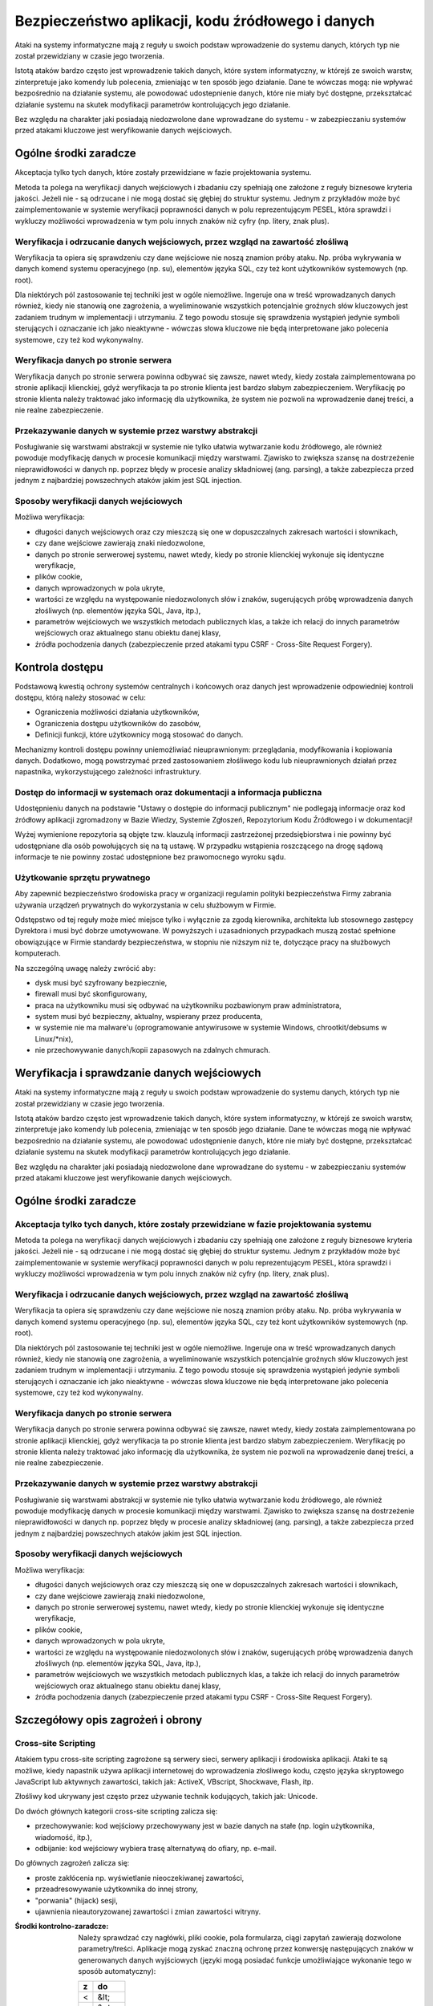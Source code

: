 Bezpieczeństwo aplikacji, kodu źródłowego i danych
==================================================

Ataki na systemy informatyczne mają z reguły u swoich podstaw wprowadzenie do systemu danych, których typ nie został przewidziany w czasie jego tworzenia.

Istotą ataków bardzo często jest wprowadzenie takich danych, które system informatyczny, w którejś ze swoich warstw, zinterpretuje jako komendy lub polecenia, zmieniając w ten sposób jego działanie. Dane te wówczas mogą: nie wpływać bezpośrednio na działanie systemu, ale powodować udostepnienie danych, które nie miały być dostępne, przekształcać działanie systemu na skutek modyfikacji parametrów kontrolujących jego działanie.

Bez względu na charakter jaki posiadają niedozwolone dane wprowadzane do systemu - w zabezpieczaniu systemów przed atakami kluczowe jest weryfikowanie danych wejściowych.

Ogólne środki zaradcze
----------------------
Akceptacja tylko tych danych, które zostały przewidziane w fazie projektowania systemu. 

Metoda ta polega na weryfikacji danych wejściowych i zbadaniu czy spełniają one założone z reguły biznesowe kryteria jakości. Jeżeli nie - są odrzucane i nie mogą dostać się głębiej do struktur systemu. Jednym z przykładów może być zaimplementowanie w systemie weryfikacji poprawności danych w polu reprezentującym PESEL, która sprawdzi i wykluczy możliwości wprowadzenia w tym polu innych znaków niż cyfry (np. litery, znak plus).

Weryfikacja i odrzucanie danych wejściowych, przez wzgląd na zawartość złośliwą
^^^^^^^^^^^^^^^^^^^^^^^^^^^^^^^^^^^^^^^^^^^^^^^^^^^^^^^^^^^^^^^^^^^^^^^^^^^^^^^

Weryfikacja ta opiera się sprawdzeniu czy dane wejściowe nie noszą znamion próby ataku. Np. próba wykrywania w danych komend systemu operacyjnego (np. su), elementów języka SQL, czy też kont użytkowników systemowych (np. root).

Dla niektórych pól zastosowanie tej techniki jest w ogóle niemożliwe. Ingeruje ona w treść wprowadzanych danych również, kiedy nie stanowią one zagrożenia, a wyeliminowanie wszystkich potencjalnie groźnych słów kluczowych jest zadaniem trudnym w implementacji i utrzymaniu. Z tego powodu stosuje się sprawdzenia wystąpień jedynie symboli sterujących i oznaczanie ich jako nieaktywne - wówczas słowa kluczowe nie będą interpretowane jako polecenia systemowe, czy też kod wykonywalny. 

Weryfikacja danych po stronie serwera
^^^^^^^^^^^^^^^^^^^^^^^^^^^^^^^^^^^^^

Weryfikacja danych po stronie serwera powinna odbywać się zawsze, nawet wtedy, kiedy została zaimplementowana po stronie aplikacji klienckiej, gdyż weryfikacja ta po stronie klienta jest bardzo słabym zabezpieczeniem. Weryfikację po stronie klienta należy traktować jako informację dla użytkownika, że system nie pozwoli na wprowadzenie danej treści, a nie realne zabezpieczenie.

Przekazywanie danych w systemie przez warstwy abstrakcji
^^^^^^^^^^^^^^^^^^^^^^^^^^^^^^^^^^^^^^^^^^^^^^^^^^^^^^^^

Posługiwanie się warstwami abstrakcji w systemie nie tylko ułatwia wytwarzanie kodu źródłowego, ale również powoduje modyfikację danych w procesie komunikacji między warstwami. Zjawisko to zwiększa szansę na dostrzeżenie nieprawidłowości w danych np. poprzez błędy w procesie analizy składniowej (ang. parsing), a także zabezpiecza przed jednym z najbardziej powszechnych ataków jakim jest SQL injection.

Sposoby weryfikacji danych wejściowych
^^^^^^^^^^^^^^^^^^^^^^^^^^^^^^^^^^^^^^

Możliwa weryfikacja:

* długości danych wejściowych oraz czy mieszczą się one w dopuszczalnych zakresach wartości i słownikach,
* czy dane wejściowe zawierają znaki niedozwolone,
* danych po stronie serwerowej systemu, nawet wtedy, kiedy po stronie klienckiej wykonuje się identyczne weryfikacje, 
* plików cookie,
* danych wprowadzonych w pola ukryte,
* wartości ze względu na występowanie niedozwolonych słów i znaków, sugerujących próbę wprowadzenia danych złośliwych (np. elementów języka SQL, Java, itp.),
* parametrów wejściowych we wszystkich metodach publicznych klas, a także ich relacji do innych parametrów wejściowych oraz aktualnego stanu obiektu danej klasy,
* źródła pochodzenia danych (zabezpieczenie przed atakami typu CSRF - Cross-Site Request Forgery).

Kontrola dostępu
----------------

Podstawową kwestią ochrony systemów centralnych i końcowych oraz danych jest wprowadzenie odpowiedniej kontroli dostępu, którą należy stosować w celu:

* Ograniczenia możliwości działania użytkowników, 
* Ograniczenia dostępu użytkowników do zasobów, 
* Definicji funkcji, które użytkownicy mogą stosować do danych.

Mechanizmy kontroli dostępu powinny uniemożliwiać nieuprawnionym: przeglądania, modyfikowania i kopiowania danych. Dodatkowo, mogą powstrzymać przed zastosowaniem złośliwego kodu lub nieuprawnionych działań przez napastnika, wykorzystującego zależności infrastruktury. 

Dostęp do informacji w systemach oraz dokumentacji a informacja publiczna
^^^^^^^^^^^^^^^^^^^^^^^^^^^^^^^^^^^^^^^^^^^^^^^^^^^^^^^^^^^^^^^^^^^^^^^^^

Udostępnieniu danych na podstawie "Ustawy o dostępie do informacji publicznym" nie podlegają informacje oraz kod źródłowy aplikacji zgromadzony w Bazie Wiedzy, Systemie Zgłoszeń, Repozytorium Kodu Źródłowego i w dokumentacji!

Wyżej wymienione repozytoria są objęte tzw. klauzulą informacji zastrzeżonej przedsiębiorstwa i nie powinny być udostępniane dla osób powołujących się na tą ustawę. W przypadku wstąpienia roszczącego na drogę sądową informacje te nie powinny zostać udostępnione bez prawomocnego wyroku sądu.

Użytkowanie sprzętu prywatnego
^^^^^^^^^^^^^^^^^^^^^^^^^^^^^^

Aby zapewnić bezpieczeństwo środowiska pracy w organizacji regulamin polityki bezpieczeństwa Firmy zabrania używania urządzeń prywatnych do wykorzystania w celu służbowym w Firmie. 

Odstępstwo od tej reguły może mieć miejsce tylko i wyłącznie za zgodą kierownika, architekta lub stosownego zastępcy Dyrektora i musi być dobrze umotywowane. W powyższych i uzasadnionych przypadkach muszą zostać spełnione obowiązujące w Firmie standardy bezpieczeństwa, w stopniu nie niższym niż te, dotyczące pracy na służbowych komputerach.

Na szczególną uwagę należy zwrócić aby:

* dysk musi być szyfrowany bezpiecznie,
* firewall musi być skonfigurowany,
* praca na użytkowniku musi się odbywać na użytkowniku pozbawionym praw administratora,
* system musi być bezpieczny, aktualny, wspierany przez producenta,
* w systemie nie ma malware'u (oprogramowanie antywirusowe w systemie Windows, chrootkit/debsums w Linux/\*nix),
* nie przechowywanie danych/kopii zapasowych na zdalnych chmurach.

Weryfikacja i sprawdzanie danych wejściowych
--------------------------------------------

Ataki na systemy informatyczne mają z reguły u swoich podstaw wprowadzenie do systemu danych, których typ nie został przewidziany w czasie jego tworzenia.

Istotą ataków bardzo często jest wprowadzenie takich danych, które system informatyczny, w którejś ze swoich warstw, zinterpretuje jako komendy lub polecenia, zmieniając w ten sposób jego działanie. Dane te wówczas mogą nie wpływać bezpośrednio na działanie systemu, ale powodować udostępnienie danych, które nie miały być dostępne, przekształcać działanie systemu na skutek modyfikacji parametrów kontrolujących jego działanie.

Bez względu na charakter jaki posiadają niedozwolone dane wprowadzane do systemu - w zabezpieczaniu systemów przed atakami kluczowe jest weryfikowanie danych wejściowych.

Ogólne środki zaradcze
----------------------

Akceptacja tylko tych danych, które zostały przewidziane w fazie projektowania systemu
^^^^^^^^^^^^^^^^^^^^^^^^^^^^^^^^^^^^^^^^^^^^^^^^^^^^^^^^^^^^^^^^^^^^^^^^^^^^^^^^^^^^^^

Metoda ta polega na weryfikacji danych wejściowych i zbadaniu czy spełniają one założone z reguły biznesowe kryteria jakości. Jeżeli nie - są odrzucane i nie mogą dostać się głębiej do struktur systemu. Jednym z przykładów może być zaimplementowanie w systemie weryfikacji poprawności danych w polu reprezentującym PESEL, która sprawdzi i wykluczy możliwości wprowadzenia w tym polu innych znaków niż cyfry (np. litery, znak plus).

Weryfikacja i odrzucanie danych wejściowych, przez wzgląd na zawartość złośliwą
^^^^^^^^^^^^^^^^^^^^^^^^^^^^^^^^^^^^^^^^^^^^^^^^^^^^^^^^^^^^^^^^^^^^^^^^^^^^^^^

Weryfikacja ta opiera się sprawdzeniu czy dane wejściowe nie noszą znamion próby ataku. Np. próba wykrywania w danych komend systemu operacyjnego (np. su), elementów języka SQL, czy też kont użytkowników systemowych (np. root).

Dla niektórych pól zastosowanie tej techniki jest w ogóle niemożliwe. Ingeruje ona w treść wprowadzanych danych również, kiedy nie stanowią one zagrożenia, a wyeliminowanie wszystkich potencjalnie groźnych słów kluczowych jest zadaniem trudnym w implementacji i utrzymaniu. Z tego powodu stosuje się sprawdzenia wystąpień jedynie symboli sterujących i oznaczanie ich jako nieaktywne - wówczas słowa kluczowe nie będą interpretowane jako polecenia systemowe, czy też kod wykonywalny. 

Weryfikacja danych po stronie serwera
^^^^^^^^^^^^^^^^^^^^^^^^^^^^^^^^^^^^^

Weryfikacja danych po stronie serwera powinna odbywać się zawsze, nawet wtedy, kiedy została zaimplementowana po stronie aplikacji klienckiej, gdyż weryfikacja ta po stronie klienta jest bardzo słabym zabezpieczeniem. Weryfikację po stronie klienta należy traktować jako informację dla użytkownika, że system nie pozwoli na wprowadzenie danej treści, a nie realne zabezpieczenie.

Przekazywanie danych w systemie przez warstwy abstrakcji
^^^^^^^^^^^^^^^^^^^^^^^^^^^^^^^^^^^^^^^^^^^^^^^^^^^^^^^^

Posługiwanie się warstwami abstrakcji w systemie nie tylko ułatwia wytwarzanie kodu źródłowego, ale również powoduje modyfikację danych w procesie komunikacji między warstwami. Zjawisko to zwiększa szansę na dostrzeżenie nieprawidłowości w danych np. poprzez błędy w procesie analizy składniowej (ang. parsing), a także zabezpiecza przed jednym z najbardziej powszechnych ataków jakim jest SQL injection.

Sposoby weryfikacji danych wejściowych
^^^^^^^^^^^^^^^^^^^^^^^^^^^^^^^^^^^^^^

Możliwa weryfikacja:

* długości danych wejściowych oraz czy mieszczą się one w dopuszczalnych zakresach wartości i słownikach,
* czy dane wejściowe zawierają znaki niedozwolone,
* danych po stronie serwerowej systemu, nawet wtedy, kiedy po stronie klienckiej wykonuje się identyczne weryfikacje, 
* plików cookie,
* danych wprowadzonych w pola ukryte,
* wartości ze względu na występowanie niedozwolonych słów i znaków, sugerujących próbę wprowadzenia danych złośliwych (np. elementów języka SQL, Java, itp.),
* parametrów wejściowych we wszystkich metodach publicznych klas, a także ich relacji do innych parametrów wejściowych oraz aktualnego stanu obiektu danej klasy,
* źródła pochodzenia danych (zabezpieczenie przed atakami typu CSRF - Cross-Site Request Forgery).

Szczegółowy opis zagrożeń i obrony
----------------------------------

Cross-site Scripting
^^^^^^^^^^^^^^^^^^^^

Atakiem typu cross-site scripting zagrożone są serwery sieci, serwery aplikacji i środowiska aplikacji. Ataki te są możliwe, kiedy napastnik używa aplikacji internetowej do wprowadzenia złośliwego kodu, często języka skryptowego JavaScript lub aktywnych zawartości, takich jak: ActiveX, VBscript, Shockwave, Flash, itp. 

Złośliwy kod ukrywany jest często przez używanie technik kodujących, takich jak: Unicode.

Do dwóch głównych kategorii cross-site scripting zalicza się:

* przechowywanie: kod wejściowy przechowywany jest w bazie danych na stałe (np. login użytkownika, wiadomość, itp.),
* odbijanie: kod wejściowy wybiera trasę alternatywą do ofiary, np. e-mail.

Do głównych zagrożeń zalicza się:

* proste zakłócenia np. wyświetlanie nieoczekiwanej zawartości,
* przeadresowywanie użytkownika do innej strony, 
* "porwania" (hijack) sesji,
* ujawnienia nieautoryzowanej zawartości i zmian zawartości witryny.

:Środki kontrolno-zaradcze:

    Należy sprawdzać czy nagłówki, pliki cookie, pola formularza, ciągi zapytań zawierają dozwolone parametry/treści.
    Aplikacje mogą zyskać znaczną ochronę przez konwersję następujących znaków w generowanych danych wyjściowych (języki mogą posiadać funkcje umożliwiające wykonanie tego w sposób automatyczny):

    == =====
    z  do
    == =====
    <  &lt;
    >  &gt;
    (  &#40;
    )  &#41;
    #  &#35;
    &  &#38;
    == =====

SQL Injection
^^^^^^^^^^^^^

Napastnicy mogą bezpośrednio przesyłać zapytania lub polecenia do silnika bazy danych, kiedy dane wejściowe użytkownika nie są rygorystycznie sprawdzane.

Niedostatecznie zweryfikowane parametry mogą zawierać polecenie SQL, które w momencie skierowania do aplikacji zostaną umieszczone w  dynamicznym zapytaniu bazy danych, wykonywanym zgodnie z uprawnieniami konta aplikacji. Poziom zagrożenia wzrasta wraz z poziomem uprzywilejowania konta.

Skutkami mogą być:

* narażenie prywatności danych klienta,
* dostęp do osobistych danych klienta (dane finansowe, medyczne, itp.),
* nieuprawniona zmiana hasła administratora albo innych haseł klienta,
* nieautoryzowana zmiana danych i oddziaływanie na integralność bazy danych,
* utrata podstawowych tabel.

:Środki kontrolno zaradcze:

    * Należy sprawdzać czy dane wejściowe są akceptowalne; jeśli nie - odrzucać je.
    * Nigdy nie należy nadawać uprawnień administratora bazy danych użytkownikom aplikacyjnym. Aplikacja sieciowa powinna funkcjonować z minimalnymi przywilejami wymaganymi do wykonywania jej funkcji.
    * Należy sprawdzać poprawność kodów wyjściowych i zwrotnych, aby zapewnić oczekiwane przetwarzanie.
    * Należy weryfikować uprawnienia użytkownika do wykonywania zapytań na wybranych tabelach.
    * Należy konwertować dane wejściowe do systemu do bezpiecznej postaci.

Wprowadzanie poleceń systemowych
^^^^^^^^^^^^^^^^^^^^^^^^^^^^^^^^

Większość języków programowania zapewnia używanie poleceń systemowych i wiele aplikacji korzysta z tej funkcjonalności. Interfejsy systemowe w języku programowania i skryptowania przekazują polecenia wejścia do podległego systemu operacyjnego. Z kolei OS przetwarza dane wejściowe i zwraca wyniki do aplikacji (lub pliku bądź innego uchwytu systemowego) w formie binarnej lub tekstowej.

Zależnie od języka programowania lub skryptu i systemu operacyjnego, możliwa jest:

* wykonanie dowolnego polecenia przez system,
* zmiana parametrów przekazanych do komend systemu,
* wywołania dodatkowych poleceń w ramach poprawnie wykonywanych poleceń.

:Środki kontrolno-zaradcze:

    * Należy sprawdzać czy dane wejściowe są akceptowalne; jeśli nie - odrzucać je.
    * Nigdy nie należy pozwalać serwerowi sieci pracować jako ADMINISTRATOR  lub ROOT.
    * Aplikacja sieci powinna funkcjonować z minimalnymi uprawnieniami wymaganymi do wykonywania jej funkcji.
    * Jeżeli polecenia OS muszą zostać użyte, wszystkie parametry wprowadzane do nich powinny być bardzo dokładnie sprawdzone. Dane wprowadzane przez użytkownika nie mogą być przekazywane wprost do polecenia systemowego bez analizy składniowej.
    * Należy zaimplementować odpowiednie mechanizmy obsługi ewentualnych błędów, upływu przewidzianego czasu lub blokad podczas prośby.
    * Należy sprawdzać poprawność kodów wyjściowych i zwrotnych, aby zapewnić właściwe przetwarzanie.
    * Należy ograniczyć dostęp do programów wykonujących polecenia systemowe, np. cmd.exe.


Obchodzenie ścieżek
^^^^^^^^^^^^^^^^^^^

System plików serwera sieciowego może być użytkowany do czasowego lub trwałego zbierania informacji.

Jeżeli aplikacje i serwery sieciowe nie sprawdzają albo nie obsługują prawidłowo meta-znaków do opisu ścieżek (np. '../'), aplikacja może być narażona na atak obejścia ścieżki. Napastnik może stworzyć żądanie podania danych z fizycznej lokalizacji pliku, takie jak /etc/passwd (nazywane też groźbą ujawnienia pliku). Ataki takie są często wykonywane w połączeniu z wykonywaniem poleceń systemowych i SQL Injection.

:Środki kontrolno-zaradcze:

    * Należy wykorzystywać funkcje normalizacji ścieżki zawartej w języku programowania.
    * Należy usuwać niebezpieczne elementy ścieżek, takie jak '../' oraz ich warianty Unicode z danych wejściowych systemu. 
    * Należy używać bezwzględnych ścieżek, wykorzystując zmienne środowiskowe lub konfigurację do określenia lokalizacji plików i katalogów.
    * Należy sprawdzać czy dane wejściowe są akceptowalne; jeśli nie - odrzucać je.

Meta-znaki
----------

Znaki niedrukowalne i drukowalne, oddziałujące na zachowanie poleceń: systemu operacyjnego, języka programowania, procedur programu i pytań baz danych, są zwykle wprowadzane do parametrów kodowanych przez URL w ciągach zapytań.

Przykłady meta-znaków
^^^^^^^^^^^^^^^^^^^^^

==== ===========================================================================================
Znak Znaczenie
==== ===========================================================================================
 ;   Dla dodatkowego wykonywania poleceń
 |   Dla przekierowań strumienia wynikowego z programu do innych poleceń
 !   Dla ponownego wykonywania poprzednio używanych poleceń
 &   Dla dodatkowego wykonywania poleceń
x20  Spacje dla fałszowania URL i innych nazw
x00  Puste bajty dla odcinania ciągów znaków i nazw pliku
x04  EOF dla fałszowania zakończeń pliku
x0a  Nowe linie dla dodatkowego wykonania poleceń,
x0d  Nowe linie dla dodatkowego wykonania poleceń,
x1b  Klawisz Escape - zależny od OS
x08  Klawisz Backspace - zależny od OS (usuwanie plików logujących, zmienianie zawartości pliku)
x7f  Klawisz Delete - zależny od OS
 ~   Tylda - zależna od OS (automatyczne rozszerzenia nazw)
==== ===========================================================================================

:Środki kontrolno-zaradcze:

    * Wszędzie, gdzie to możliwe należy usuwać meta-znaki z danych wejściowych.
    * Należy sprawdzać czy dane wejściowe posiadają oczekiwany typ danych.
    * Analiza składniowa parametrów URL oraz danych formularzy w celu zablokowania, substytucji przez bezpieczne encje lub wyłączenia (ang. escape) takich znaków.

Bajty zerowe
^^^^^^^^^^^^

Wiele aplikacji programowych dla dalszego postępowania i funkcjonowania, często przekazuje dane bezpośrednio do niższego poziomu funkcji C.

Jeżeli ciąg "XXX\0YYY" zostanie poprawnie przyjęty przez aplikację, zostanie skrócony do postaci "XXX". Dzieje się tak dlatego, że zerowe bajty (\0) są interpretowane jako zakończenie ciągu.

Aplikacje, które nie sprawdzają adekwatnie danych wejściowych mogą zostać oszukane poprzez wprowadzenie bajtów zerowych w "kluczowych" parametrach. Jest to zwykle wykonywane przez kodowanie URL bajtów zerowych (%00). W wyjątkowych sytuacjach możliwe jest użycie znaków Unicode.

Skutkami ataku mogą być:

    * Udostępnienie ścieżki fizycznej, plików oraz informacji operacyjnych systemu
    * Obcięcie ścieżki
    * Wykonanie poleceń OS
    * Wydanie polecenia parametrom
    * Ominięcie kontroli podczas szukania podciągów w parametrach
    * Odcięcie ciągów przekazanych do zapytań SQL 

:Środki kontrolno-zaradcze:

    * Przed czynnościami aplikacyjnymi należy sprawdzić wszystkie dane wejściowe i zapewnić poprawną interpretację danych.

Przepełnione bufory
^^^^^^^^^^^^^^^^^^^

Zjawisko to wiąże się z przekazaniem dużej ilości danych, przekraczających ilość oczekiwaną przez aplikację dla danego wejścia lub parametrów ciągu zapytań. Jedynym ze skutków przepełnienia bufora może być nieoczekiwane zachowanie aplikacji, która pozwoli napastnikowi wykonywać polecenia w jej kontekście. Ryzyko jest większe wtedy, kiedy aplikacja działa na poziomie systemu lub konta administratora systemu operacyjnego.

:Środki kontrolno-zaradcze:

    * Należy sprawdzać ciągi danych wejściowych oraz odrzucać żądania wykraczające poza rozmiar wcześniej zdefiniowanego ciągu,
    * Należy sprawdzać ciągi zapytań URL, zawartość oraz nagłówki i odrzucać jakiekolwiek żądania wykraczające poza ustalone wcześniej rozmiary zbioru,
    * Uruchamiać aplikacje w kontekście konta o ograniczonych uprawnieniach, jeśli to możliwe.

Normalizacja
------------

Normalizacja (ang. normalization lub canonicalization, c14n - dotyczące normalizacji do postaci kanonicznej) jest to proces konwersji na prostszą formę. Aplikacje sieciowe muszą obsługiwać normalizacje różnych danych wejściowych oraz wyjściowych, od kodowania URL do tłumaczenia adresu IP. 

Unicode
^^^^^^^
Kodowanie Unicode jest sposobem przechowywania znaków z wieloma bajtami. Jeżeli dane wejściowe są dopuszczone, Unicode może zostać wykorzystany w celu ukrycia złośliwego kodu. Wiele sposobów kodowania tekstu wskazuje RFC2279.

:Środki kontrolno-zaradcze:

    * Należy wybierać odpowiednią formę normalizacji i upewniać się czy wszystkie wprowadzane dane użytkownika są ustandaryzowane do tej formy, zanim jakakolwiek zatwierdzona decyzja zostanie wykonana.
    * Kontrola bezpieczeństwa powinna być przeprowadzona po zakończeniu procesu kodowania.

Kodowanie URL
^^^^^^^^^^^^^

Tradycyjne aplikacje sieciowe przenoszą dane pomiędzy serwerem a klientem używającym protokołów HTTP lub HTTPS. Do głównych metod odbioru zalicza się:

====== ============================================
Metoda Opis
====== ============================================
GET    kiedy dane są przekazywane w URL
POST   kiedy dane są przekazywane w nagłówkach HTTP
====== ============================================

Jeżeli dane zawarte są w URL, konieczne jest kodowanie zachowujące odpowiednią składnię URL. RFC1738 definiuje URL a RFC2396 definiuje URI. Obydwa ograniczają dozwolone znaki w URL lub URI do podzbiorów zbiorów znaków US-ASCII. RFC1738 oznacza:

* Tylko alfanumeryczne, specjalne znaki "$-_.+!*’()," oraz znaki zastrzeżone używane do zastrzeżonych celów mogą zostać użyte jako niekodowane w obrębie URL.

Jednakże dane używane przez aplikacje sieciowe nie są ograniczane w ten sposób. Wcześniejsza wersja HTML pozwalała na pełen zakres zbioru znaków ISO-8859-1 (ISO Latin-1). Specyfikacja HTML 4.0 została rozszerzona, aby zezwolić na dowolne znaki w zbiorze Unicode.

Dla kodowania znaku w URL, 8-bitowy kod szesnastkowy poprzedzany jest prefixem %. Do przykładów zalicza się: zbiór znaków US-ASCII, który reprezentuje spację z dziesiętnym kodem 32 (20 w kodzie szesnastkowym). Korzystający z aplikacji sieciowych mają zatem możliwość widzieć spacje, które zostały zamienione na następujący ciąg znaków "%20" w URL.

Choć niektóre znaki nie potrzebują kodowania URL, kod 8 bitowy może być zakodowany.

W związku z tym, że kodowanie URL zezwala w rzeczywistości na przekazywanie dowolnych danych serwerowi, koniczne okazuje się podjęcie stosownych środków ostrożności przez aplikacje sieciowe. Brak ich może spowodować stan, w którym aplikacja będzie podatna na złośliwe działania.

:Środki kontrolno-zaradcze:

    * Nie należy używać metody GET do zatwierdzania zmiany w formularzu; aby uniknąć dodawania danych do URL używaj HTTP POST.
    * Jeśli URL ma być użyty do przekazywania danych do serwera sieci, należy ograniczyć rodzaje przekazywanych danych i nie zezwalać na dane tekstowe. Należy stosować zasady sprawdzenia w celu wyczyszczenia danych i zapewnienia ich poprawnego typu i rozmiaru.
    * Nie należy opierać się na sprawdzeniu po stronie klienta.
    * Dane wrażliwe, związane z bezpieczeństwem, lub obszerne objętościowo należy wysyłać wyłącznie za pomocą metody POST, ze względu na przechowywanie URL w logach dostępowych serwera. 

Manipulacja parametrami
-----------------------

Napastnik może przeprowadzić atak na niewystarczająco zabezpieczone aplikacje, modyfikując dane zawarte w plikach cookie, nagłówkach HTTP lub URL w sposób niezgodny z zamierzeniami twórców aplikacji. Jeżeli aplikacja pozwoli na przyjęcie tak zmodyfikowanych danych (np. tokenu sesji), może dojść do przełamania zabezpieczeń.

Nie można zatem przyjąć, że dane przesłane do przeglądarki pozostaną niezmienione, chyba, że są kryptograficznie chronione na poziomie aplikacji. SSL nie chroni przed tego typu atakami, ponieważ dane są zmienione po stronie klienta, przed ich wysłaniem do serwera. 

Manipulacja plikami cookie
^^^^^^^^^^^^^^^^^^^^^^^^^^

Każda forma plików cookie przed odesłaniem ich do serwera może zostać zmanipulowana. Rozmiar manipulacji zależy od celów, do których zostały one użyte. Wiele plików cookie jest kodowanych jako Base64, co nie zapewnia kryptograficznej ochrony.

:Środki kontrolno-zaradcze:

    * Nie należy ufać danym wejściowym użytkownika dla wartości, które są już znane.
    * Należy używać jednego tokenu dla zidentyfikowania zbioru danych charakterystycznych dla danej sesji użytkownika zmagazynowanych w pamięci po stronie serwera.

Manipulacja polami formularza
^^^^^^^^^^^^^^^^^^^^^^^^^^^^^

Wybrane lub wprowadzone informacje są zwykle magazynowane jako wartości pola formularza i wysyłane do aplikacji przez polecenia HTTP (GET lub POST). HTML również może przechowywać wartości pola jako ukryte, które nie są wyświetlane na ekranie przez przeglądarkę, ale są gromadzone i przedstawione jako parametry podczas przesyłania formularzy.

Niezależnie od typu pola formularza (pole rozwijane, zaznaczenie lub bloki tekstowe), wszystkie mogą być zmodyfikowane przez użytkownika. W większości przypadków jest to możliwe przez edycję źródła strony.

Do przykładów manipulacji polem formularza od strony klienta zalicza się m.in.:

Zwiększenie przywilejów: zmiana wartości z 0 na 1 po to, aby móc przejść na tryb debugowania, co może powodować uruchomienie dodatkowych funkcji aplikacji, ujawnić hasła systemu i bazy danych, układu logicznego aplikacji, itp.

Kod początkowy:

    <input name="debug" type="hidden" value="0">

Kod zmieniony:

    <input name="debug" type="hidden" value="1">

Przepełnienie bufora: napastnik usuwa maksymalną długość wprowadzanych danych, aby usunąć po stronie klienta limit 10 znaków w polu ID użytkownika i próbować zastosować przeładowanie bufora.

Kod początkowy:

    <input name="userid" type="hidden" maxlength="10">
 
Kod zmieniony:

    <input name="userid" type="hidden">

Zwiększenie przywilejów: zmiana wartości ‘n’ na ‘y’ powodująca, stan, w którym aplikacja zwiększa przywileje dostępu do poziomu administratora.

Kod początkowy:

    <input name="adminaccess" type="hidden" value="n">
 
Kod zmieniony:

    <input name="adminaccess" type="hidden" value="y">

:Środki kontrolno-zaradcze:

    * Zawsze należy sprawdzać dane wejściowe po stronie serwera. Nie należy polegać na sprawdzeniu ze strony klienta.
    * Należy unikać pól ukrytych, używać pojedynczych tokenów sesji do wskazywania danych zmagazynowanych w cache po stronie serwera. Jeśli aplikacja wymaga sprawdzenia cech użytkownika, weryfikuje sesję plików cookie z tabelą sesji oraz wskazuje dane użytkownika w cache / bazie danych.
    * Jeżeli nie ma możliwości wprowadzenia powyższych rozwiązań i konieczne jest użycie pól ukrytych, należy połączyć pary nazw i wartości w pojedynczy ciąg i dopisać tajny klucz (który nigdy nie pojawi się w danym formularzu) na końcu ciągu. Ciągiem nazywa się wychodzącą treść formularza. Jest dla niej generowany MD5, SHA lub podobny jednostronny hash nazywany "outgoing form digest" dodawany do formularza jako dodatkowe ukryte pole.
    * Kiedy formularz zostaje odebrany przez serwer, pary nazw i wartości są ponownie łączone z tajnym kluczem tworząc przychodzącą treść formularza. Form digest przychodzącej treści formularza jest generowany i porównywany z zawartym w treści formularza. Jeżeli sumy kontrolne nie są identyczne, oznacza to, że ukryte pole zostało zmienione. Technika ta może być też stosowana w przypadku URL w celu uniemożliwienia manipulacji parametrami.

Manipulacja nagłówkiem http
^^^^^^^^^^^^^^^^^^^^^^^^^^^

Nagłówki HTTP wykorzystywane są do przekazywania danych z sieci klienta do serwera dla żądań HTTP i odwrotnie dla odpowiedzi HTTP. 

Istnieje możliwość wprowadzenia kontroli nadchodzących nagłówków, ale w takich przypadkach należy pamiętać, że jeśli pochodzą one od klienta mogą być zmienione przez napastnika.

Jako przykład można zastosować nagłówek referencyjny, który zwykle zawiera URL strony, z której pochodzi żądanie. Istnieje możliwość sprawdzenia takiego nagłówka w celu weryfikacji, czy żądanie pochodzi z wiarygodnego URL (np. własnego), tak, aby przeszkodzić napastnikom zapisanie stron sieci, zmodyfikowanie formularzy i przesłanie ich z innego komputera.

Nie jest to jednak bezpieczny mechanizm, gdyż napastnik może zmodyfikować nagłówek referencyjny HTTP tak, aby wyglądał na pochodzący z wiarygodnej strony. 

:Środki kontrolno-zaradcze:

    * Nie należy polegać na nagłówkach bez dodatkowych mechanizmów ochronnych.

Manipulacje w URL
^^^^^^^^^^^^^^^^^

Formularze HTML mogą przedkładać swoje wyniki z zastosowaniem albo HTTP POST albo HTTP GET. W przypadku stosowania metody HTTP GET, wszystkie nazwy elementów i wartości formularza pojawiają się w ciągu zapytań URL, co daje szanse napastnikowi na łatwą manipulację wartościami lub próbę przekazania nieoczekiwanych danych.

:Środki kontrolno-zaradcze:

    * Należy unikać używania parametrów w ciągu zapytań.
    * Jeżeli parametry muszą być przedłożone do serwera, należy upewnić się czy towarzyszą im ważne tokeny sesji.
    * Jeżeli parametru nie można usunąć z ciągu zapytań, należy go chronić kryptograficznie z zastosowaniem silnych algorytmów kryptograficznych.

Jest to możliwe za pomocą następujących metod:

    * utajnianie całego ciągu zapytań,
    * dodanie dodatkowego parametru w ciągu pytań, będącego sumą SHA-1. Nie zapobiega to przeglądaniu ciągu przez użytkownika, ale jeżeli aplikacja sprawdzi zwrócony hash i nie spełni żądań, w których hash nie pasuje, uniemożliwi ich zmianę i przedłożenie, odrzucając dane wprowadzone przez użytkownika.

Ujawnianie informacji i prywatność użytkownika
----------------------------------------------

Napastnicy używają szeregu metod, aby uzyskać informacje, które mogłyby stanowić podstawę do przeprowadzenia ataku na witryny lub infrastruktury wspomagające. 

Komendy po stronie klienta
^^^^^^^^^^^^^^^^^^^^^^^^^^

Dodawanie i utrzymywanie komentarzy w kodzie źródłowym było standardową praktyką, usprawniającą późniejszy serwis. Praktyka ta ma zastosowanie do stron HTML, co w zależności od charakteru komentarzy może powodować ujawnianie wrażliwych informacji o strukturze witryny, jej podległej infrastrukturze albo członkach personelu. Komentarze często pozostawiane na stronach HTML zawierają nazwy serwera, błędy, struktury katalogów, adresy IP, zdebugowane informacje, nazwiska programistów, numery telefonów czy adresy emailowe.

:Środki kontrolno-zaradcze:

    * Należy usuwać komentarze z kodu zanim zostaną przeniesione do usług produkcyjnych (oprócz dotyczących praw autorskich, licencji czy własności intelektualnej!).
    * Należy upewniać się czy w procedurach zapewnienia jakości istnieje możliwość usunięcia wszystkich komentarzy przed przeniesieniem do produkcji.

Komendy debugowania
^^^^^^^^^^^^^^^^^^^

Często umieszcza się włączniki debugowania w HTML, aby umożliwić ich włączanie na dodatkowych poziomach logowania lub zgłaszania. Umieszczanie tego kodu (i logiki od strony serwera w celu interpretacji) w usługach produkcyjnych powoduje poważne zagrożenie, które zapewnia napastnikowi zwiększone przywileje dotyczące usług i podległej infrastruktury.

:Środki kontrolno-zaradcze:

    * Należy usunąć wszelkie mechanizmy debugowania przed przeniesieniem aplikacji poza środowisko deweloperskie.
    * Przed przeniesieniem do produkcji należy wykonać test tak, aby zapewnić usunięcie układu debugowania po stronie serwera.

Kody błędów
^^^^^^^^^^^

Niewłaściwa obsługa błędnego kodu umożliwia napastnikowi uzyskanie informacji niezbędnych do podjęcia ataku na aplikację sieci lub infrastrukturę wspomagającą. Mogą one zawierać:

    * przepływ aplikacji,
    * dodatkową informację serwera sieciowego,
    * typ i wersję bazy danych, 
    * typ i wersję systemu operacyjnego,
    * typ i wersję skryptu / języka programowania, 
    * fizyczne ścieżki,
    * pliki otwarte do odczytu i do zapisu,
    * nazwy, wartości, typy i cele zmiennych, 
    * segmenty kodu źródłowego skryptu i zapytań SQL,
    * struktury baz danych i tabeli.

:Środki kontrolno-zaradcze:

    * Należy unikać raportowania użytkownikowi komunikatów o błędach w systemach produkcji. Jeżeli są one jednak nieuniknione, muszą być odpowiednio zakodowane i nie mogą ujawniać informacji napastnikowi. 
    * W celu wychwytywania błędów dla wewnętrznej obsługi należy zapewnić właściwą rejestrację i logowanie.

Wyliczenie pliku / aplikacji
^^^^^^^^^^^^^^^^^^^^^^^^^^^^

Jest to powszechna technika stosowana do identyfikacji aplikacji  i plików, które mogą być podatne na wykorzystanie lub mogą stanowić podstawę ataku. Napastnicy poszukują: 

* plików lub aplikacji wrażliwych,
* plików lub aplikacji ukrytych lub bez odnośników 
* kopii lub plików czasowych.

:Środki kontrolno-zaradcze:

    * Należy usuwać wszystkie pliki testowe z serwera sieci.
    * Należy usuwać niechciane lub nieużywane pliki z serwerów.
    * Należy wyszukiwać i usuwać kopie zapasowe i pliki tymczasowe. 
    * Należy blokować dostęp z zewnątrz do plików, które powinny pozostać na serwerze, ale użytkownik nie powinien mieć do nich dostępu.

Cache przeglądarki
^^^^^^^^^^^^^^^^^^

Informacje wrażliwe często przechowywane są w pamięci cache przeglądarki i dostępne dla każdej osoby mającej dostęp do dysku twardego urządzenia (np. w komputerach biurowych, kawiarenkach internetowych czy w bibliotekach).

:Środki kontrolno-zaradcze:

    * Aplikacje muszą przekazywać informacje wrażliwe wyłącznie zamierzonemu odbiorcy, tylko w przypadku kiedy jest to absolutnie konieczne.
    * Jeśli to możliwe należy wcześniej wygaszać strony, które mogą zawierać wrażliwy materiał.
    * Komenda "Pragma No-cache" na wszystkich stronach mogących zawierać materiał wrażliwy, informuje przeglądarki, że nie powinny przechowywać kopii stron.

Historia przeglądarki
^^^^^^^^^^^^^^^^^^^^^

Przeglądarki często zachowują historię ostatnio odwiedzonych witryn, które są podpowiadane, kiedy użytkownik zaczyna wprowadzać podobne URL. Adresy URL mogą często zawierać parametry, wykorzystane później do ujawnienia informacji, wystarczających do rozpoczęcia ataku.

:Środki kontrolno-zaradcze:

    * Dane formularzy powinny być przekazywane z użyciem HTTP POST, ponieważ nie zostają dodane do URL. Nigdy z użyciem HTTP GET.

Autouzupełnianie
^^^^^^^^^^^^^^^^

Przeglądarki internetowe obsługują funkcję Autouzupełniania. Dzięki niej dane wejściowe użytkowników mogą być zachowane dla przyszłego użycia i prezentowane użytkownikowi komputera po kliknięciu na pole formularza sieciowego z tą samą nazwą. 

Jeżeli funkcja ta jest uruchomiona na komputerach wspólnych (w bibliotekach, biurach, kawiarenkach internetowych), informacja wprowadzana przez klientów do pól wejściowych (mogąca też zawierać dane osobowe czy finansowe), może być widzialna dla innych użytkowników korzystających z komputera. 

:Środki kontrolno-zaradcze:

    * Należy ostrzegać klientów o istnieniu funkcji i zalecać jej wyłączenie w przypadku korzystania z urządzeń wspólnych.
    * Należy informować klientów, że funkcja zostaje włączona na wspólnie użytkowanych urządzeniach na ich własne ryzyko. 
    * Należy wyłączać funkcję w polach hasła/PIN.
    * Należy wyłączać funkcję w polach kart i danych kont bankowych.
    * Istnieje również możliwość całkowitego wyłączenia funkcji.
    * Przechowywanie hasła i hasła zakodowane sprzętowo
    * Poważne zagrożenie bezpieczeństwa powodować może włamanie do bazy danych, która przechowuje hasła. 

:Środki kontrolno-zaradcze:

    * Należy unikać przechowywania haseł, kodów PIN , itp. w postaci czystego tekstu, natomiast przechowywać hash hasła z użyciem jednostronnych algorytmów szyfrujących z użyciem pseudolosowej soli.
    * Aby uniemożliwić przeglądarkom zapisywanie haseł, kodów PIN itp należy stosować formularze uwierzytelnienia (GAS)
    * Jeżeli hasła bądź PINy muszą być przechowywane, w postaci umożliwiającej odtworzenie, należy zapewnić ich szyfrowanie przy użyciu silnych algorytmów szyfrujących, oraz zagwarantować bezpieczeństwo klucza szyfrującego.
    * Edukacja użytkownika
    * Nie każdy użytkownik komputera i Internetu jest ekspertem od bezpieczeństwa komputerów, w związku z tym wielu z nich nie rozumie, dlaczego bezpieczeństwo jest tak istotne.

:Środki kontrolno-zaradcze:

    * Należy udzielać przemyślanych porad zatwierdzonych przez wydzielone komórki firmy oraz wykorzystywać aktualne informacje dostępne na stronach internetowych firmy.

Ukryte pola
^^^^^^^^^^^

Ukryte pola mogą być przydatne, jednak mogą też stanowić znaczące ryzyko dla aplikacji, jeżeli zostaną niewłaściwie wykorzystane do przechowywania wrażliwych informacji. Mogą być łatwo przejrzane, zmodyfikowane i odesłane przez napastnika.

:Środki kontrolno-zaradcze:

    * Wartości, które mogą zostać użyte przez napastnika do uzyskania nieoczekiwanej odpowiedzi (względnie do otrzymania danych innej osoby albo wygenerowania warunku błędu mogącego stanowić podstawę do ataku) powinny być zawsze kodowane albo haszowane. 
    * Należy unikać przechowywania identyfikatorów sesji w tych polach.
    * Nigdy nie należy przechowywać haseł ani PINów w ukrytych polach.
    * Wszelkie dane osobowe (zdefiniowane w ustawie o ochronie danych osobowych) i informacje finansowe powinny być kodowane i przesyłane w szyfrowanej sesji SSL.
    * Pola te powinny być zawsze rygorystycznie sprawdzane, po stronie serwera.
    * Nigdy nie należy używać ukrytych pól do komend kontrolnych serwera sieci.

Historia konta
^^^^^^^^^^^^^^

Użytkownicy aplikacji nie mogą sprawdzać, czy nieupoważnione osoby uzyskały dostęp do ich konta lub czy posługiwały się nim w sposób niewłaściwy. 

:Środki kontrolno-zaradcze:

    * Należy stosować wyświetlanie czasu ostatniego logowania, daty i adresu IP źródła po prawidłowym uwierzytelnieniu.
    * Należy stworzyć szczegółową sekcję historii konta dla uwierzytelnionych użytkowników, obejmującą:
    * odnotowany czas i datę, 
    * modyfikacje konta np. zmiana hasła,
    * transakcje finansowe, itp.

Zgłaszanie incydentu
^^^^^^^^^^^^^^^^^^^^

W przypadku pojawienia się podejrzanych zmian na koncie lub stronie użytkownika, musi on wiedzieć w jaki sposób zgłosić incydent firmie. Brak przejrzystej i prostej instrukcji niesie ryzyko nie zgłoszenia problemów.

:Środki kontrolno-zaradcze:

    * Dostawcy powinni zachęcać użytkowników do zgłaszania incydentów oraz informować o sposobach kontaktu.
    * Incydent powinien zostać zgłoszony do przełożonego liniowego, a ten powinien zgłosić go zgodnie ze ścieżką formalną do kierownika projektu lub/i stosownego dyrektora.

Informacje wrażliwe i kod źródłowy
^^^^^^^^^^^^^^^^^^^^^^^^^^^^^^^^^^

Kod źródłowy od strony klienta jest łatwo zauważalny dla użytkowników. Wprowadzanie wrażliwych informacji zakodowanych sprzętowo do kodu źródłowego, może udostępnić napastnikowi informacje, które może on wykorzystać do przeprowadzenia ataku lub popełnienia oszustwa.

:Środki kontrolno-zaradcze:

    * Nie należy kodować sprzętowo po stronie klienta informacji wrażliwych (identyfikatorów, haseł itp.).

Informacje wrażliwe i pliki cookie
^^^^^^^^^^^^^^^^^^^^^^^^^^^^^^^^^^

Pliki cookie mogą być przeglądane i modyfikowane. Jeżeli zawierają informacje wrażliwe, mogą być wykorzystane do przeprowadzenia ataku lub popełnienia oszustwa.

:Środki kontrolno-zaradcze:

    * Nie należy przechowywać danych osobowych ani informacji finansowych w plikach cookie. 
    * Nie należy przechowywać szczegółów uwierzytelnienia w plikach cookie. 
    * Jeżeli identyfikator sesji jest przechowywany w plikach cookie - należy zapewnić jego haszowanie.
    * Zawartość plików cookie należy zabezpieczać przy pomocy bezpiecznych algorytmów szyfrujących.
    * Aby zapobiec wysyłaniu przez przeglądarkę plików cookie przez nieszyfrowane połączenie - należy przeanalizować użycie etykiety bezpieczeństwa.

Kryptografia
^^^^^^^^^^^^

Kryptografia służy do zapewnienia:

* poufności (dane są rozumiane wyłącznie przez upoważnione osoby) 
* integralności (dane nie są zmienione w trakcie przesyłania)
* uwierzytelniania (dane pochodzą od określonej osoby)

Należy jednak pamiętać, że nie jest ona ostatecznym rozwiązaniem dla ochrony danych, a skomplikowaną funkcją kontrolną. Do listy problemów należy m.in:

* pozorne poczucie bezpieczeństwa, 
* własne, niesprawdzone procedury kodowania,
* wykorzystanie niewiarygodnych i niepotwierdzonych procedur kodowania,
* odzyskanie systemu / danych,
* zarządzanie kluczami i ich odzyskiwanie,
* typ / moc algorytmu, 
* długości kluczy,
* generowanie liczb kluczowych / losowych.

:Środki kontrolno-zaradcze:

    Wdrażając kodowanie należy:

        * zapoznać się z wymaganiami firmy i bezpieczeństwa, 
        * ściśle współpracować z technicznymi zespołami informatyki i bezpieczeństwa, 
        * nie próbować samodzielnie opracowywać procedur kodowania, 
        * nie wykorzystywać niezatwierdzonych lub niewiarygodnych procedur kodowania, tylko tych zaakceptowanych i zatwierdzonych,
        * dokumentować rozwiązania,
        * dokładnie testować rozwiązania (kodowanie, dekodowanie, odzyskiwanie),
        * zapewnić gruntowne sprawdzenie systemu zarządzania kluczami (manualnego lub informatycznego) oraz odpowiednie przeszkolenie personelu obsługi. Funkcjonować musi możliwość odzyskania zaszyfrowanych danych w celach dochodzeniowych,
        * stosować odpowiednie długości kluczy.

Kontrola dostępu
----------------

Podstawową kwestią ochrony systemów centralnych i końcowych oraz danych jest wprowadzenie odpowiedniej kontroli dostępu, którą należy stosować w celu:

* Ograniczenia możliwości działania użytkowników, 
* Ograniczenia dostępu użytkowników do zasobów, 
* Definicji funkcji, które użytkownicy mogą stosować do danych.

Mechanizmy kontroli dostępu powinny uniemożliwiać nieuprawnionym: przeglądania, modyfikowania i kopiowania danych. Dodatkowo, mogą powstrzymać przed zastosowaniem złośliwego kodu lub nieuprawnionych działań przez napastnika, wykorzystującego zależności infrastruktury. 

Dostęp do informacji w systemach oraz dokumentacji a informacja publiczna
^^^^^^^^^^^^^^^^^^^^^^^^^^^^^^^^^^^^^^^^^^^^^^^^^^^^^^^^^^^^^^^^^^^^^^^^^

Udostępnieniu danych na podstawie "Ustawy o dostępie do informacji publicznym" nie podlegają informacje oraz kod źródłowy aplikacji zgromadzony w Bazie Wiedzy, Systemie Zgłoszeń, Repozytorium Kodu Źródłowego i w dokumentacji!

Wyżej wymienione repozytoria są objęte tzw. klauzulą informacji zastrzeżonej przedsiębiorstwa i nie powinny być udostępniane dla osób powołujących się na tą ustawę. W przypadku wstąpienia roszczącego na drogę sądową informacje te nie powinny zostać udostępnione bez prawomocnego wyroku sądu.

Użytkowanie sprzętu prywatnego
^^^^^^^^^^^^^^^^^^^^^^^^^^^^^^

Aby zapewnić bezpieczeństwo środowiska pracy w organizacji regulamin polityki bezpieczeństwa Firmy zabrania używania urządzeń prywatnych do wykorzystania w celu służbowym w Firmie. 

Odstępstwo od tej reguły może mieć miejsce tylko i wyłącznie za zgodą kierownika, architekta lub stosownego zastępcy Dyrektora i musi być dobrze umotywowane. W powyższych i uzasadnionych przypadkach muszą zostać spełnione obowiązujące w Firmie standardy bezpieczeństwa, w stopniu nie niższym niż te, dotyczące pracy na służbowych komputerach.

Na szczególną uwagę należy zwrócić aby:

* dysk musi być szyfrowany bezpiecznie,
* firewall musi być skonfigurowany,
* praca na użytkowniku musi się odbywać na użytkowniku pozbawionym praw administratora,
* system musi być bezpieczny, aktualny, wspierany przez producenta,
* w systemie nie ma malware'u (oprogramowanie antywirusowe w systemie Windows, chrootkit/debsums w Linux/\*nix),
* nie przechowywanie danych/kopii zapasowych na zdalnych chmurach.

Klasyfikacja danych i autoryzacja dostępu
^^^^^^^^^^^^^^^^^^^^^^^^^^^^^^^^^^^^^^^^^

Dane mogą zostać niewłaściwie skontrolowane, a w efekcie bezprawnie ujawnione, w sytuacji, kiedy nie użyjemy klasyfikacji albo w przypadku, kiedy będzie ona niewłaściwa. 

Bez efektywnej procedury uwierzytelniania i autoryzacji dostęp do danych lub systemu może zostać nieodpowiednio przyznany bez wiedzy właściciela systemu lub danych.

:Środki kontrolno-zaradcze:

    * Wszystkie dane używane przez aplikacje muszą być sklasyfikowane zgodnie z zasadami stosowanymi przez grupę.
    * Procedura autoryzacji musi być wprowadzona, regularnie przeglądana i udokumentowana.

Nieoczekiwany dostęp do zasobów
^^^^^^^^^^^^^^^^^^^^^^^^^^^^^^^

Napastnicy nie zawsze używają aplikacji w sposób zgodny ze sposobem ich funkcjonowania. Aby uzyskać dostęp do procedur, zasobów czy danych (zazwyczaj zamaskowanych przez układ logiczny aplikacji), próbują obejść wprowadzone zabezpieczenia aplikacji.

:Środki kontrolno-zaradcze:

    * Należy zidentyfikować i udokumentować role i uprawnienia dostępu.
    * Należy stosować zasadę najniższych możliwych uprawnień.
    * Każdy chroniony zasób, przed udzieleniem dostępu, musi uwierzytelniać sesję użytkownika. Kiedy użytkownik składa zapytanie przez aplikację, oprócz odpowiedniej kontroli danych wejściowych, procedura powinna sprawdzać czy konto użytkownika ma uprawnienia do wykonania operacji zarówno w aplikacji, jak i bazie danych.

Ukryte zagrożenia lub dane wykorzystane w niewłaściwym celu na skutek nieodpowiedniej kontroli dostępu
^^^^^^^^^^^^^^^^^^^^^^^^^^^^^^^^^^^^^^^^^^^^^^^^^^^^^^^^^^^^^^^^^^^^^^^^^^^^^^^^^^^^^^^^^^^^^^^^^^^^^^

Działania ochronne kluczowych zasobów, procedur lub danych bazujących na prostych technikach, np. przyjęciu konwencji nazywania plików czy ukrywanie plików i folderów, nie stanowią przeszkody dla napastników przed uzyskaniem do nich dostępu, o ile nie istnieje dodatkowa autoryzacja i kontrola. Większość profesjonalnych napastników korzysta z technik, które ujawniają takie zasoby.

:Środki kontrolno-zaradcze:

    * Zawsze należy stosować odpowiednią kontrolę procedur, zasobów i danych oraz zadbać o stosowny poziom zabezpieczeń organizacyjnych.

Dostęp do kodu źródłowego
^^^^^^^^^^^^^^^^^^^^^^^^^

Ograniczenie dostępu do kodu źródłowego aplikacji rozwijanych w ramach Firmy ma na celu:

    * poprawę bezpieczeństwa,
    * zapewnienie braku możliwości wprowadzenia nieautoryzowanych zmian w kodzie źródłowym,
    * kontrolę autoryzowanych zmian,
    * możliwość śledzenia zmian w danych modułach i plikach.

:Środki kontrolno-zaradcze:

    * Centralne repozytorium kodu źródłowego znajduje się na serwerze do którego dostęp jest kontrolowany. Zarówno część systemowa jak i aplikacyjna serwera repozytorium jest chroniona hasłem lub/i kluczem a uprawnienia są nadawane na podstawie przynależności do odpowiedniej grupy w katalogu użytkowników.

Serwer powinien pozwalać na nadanie uprawnień na minimum trzech poziomach:

    * read-only - tylko do odczytu,
    * read-write - odczyt i zapis,
    * administrator - osoba nadająca uprawnienia, oraz kontrolująca proces.

Serwer powinien zapewniać separację pomiędzy projektami oraz repozytoriami i gałęziami  (ang. branch)  rozwojowymi w repozytoriach na podobnych zasadach jak powyżej.

Poszczególne projekty powinny odzwierciedlać strukturę projektową i być niedostępne dla osób nieprzydzielonych do danego projektu.

Dostęp fizyczny do kodu źródłowego
^^^^^^^^^^^^^^^^^^^^^^^^^^^^^^^^^^

Aby zabezpieczyć się przed nieautoryzowanym dostępem fizycznym do kodu źródłowego Firma podjęła decyzję o wprowadzeniu procedur bezpieczeństwa oraz wprowadzenia sposobów ich egzekucji specjalnym rozporządzeniem dyrektora.

Do najczęstszych naruszeń bezpieczeństwa w zakresie fizycznego dostępu należą:

* publikacja w serwisach umożliwiających hostowanie kodu źródłowego tj. Github czy Bitbucket (nie dotyczy kodu objętego możliwością publikowania na Open Source - patrz odpowiedni załącznik),

* publikacja fragmentów kodu źródłowego w serwisach do wymiany snippetów np. Pastebin, Github,
* serwisy wymiany porad dotyczące kodu i problemów informatycznych tj. fora internetowe, Stackoverflow,
* publiczne komunikatory, których serwery należą do firm trzecich, tj. Google Hangouts, Facebook Messenger, HipChat (nie dotyczy usługi hostowanej na serwerach Firmy),
* wysyłanie fragmentów kodu źródłowego za pomocą poczty elektronicznej,
* kopiowanie plików, całego repozytorium lub dokumentów na dyskach przenośnych,
* fizyczne wynoszenie komputerów poza budynek firmy,
* przetrzymywanie danych na nieszyfrowanym nośniku, bez względu na fakt czy jest zamontowany na stałe czy wymienny,
* pozostawianie komputera na Open Space, lub w pomieszczeniach do których dostęp nie wymaga konieczności użycia karty dostępowej,
* pozostawienie komputera bez zablokowania go hasłem,
* automatyczna kopia zapasowa komputerów i składowanie danych na nieszyfrowanych dyskach.

:Środki kontrolno-zaradcze:

    Unikanie powyższych zagrożeń.
    Natychmiastowe zgłaszanie incydentów w wypadku zauważenia naruszenia, poprzez:

        * osobiste, telefoniczne lub elektroniczne poinformowanie przełożonego liniowego o zaistniałym incydencie,
        * zgłoszenie Incydentu w systemie ITSM Firmy,
        * osobiście, telefonicznie lub elektronicznie poinformować o wystąpieniu incydentu odpowiedni zespół ds. bezpieczeństwa fizycznego / sieciowego.
        * Egzekucja kary adekwatnej do naruszenia.

        W przypadku konieczności zobrazowania problemu i poparcia go stosownym fragmentem dopuszcza się możliwość wklejenia zanonimizowanego fragmentu kodu:

        * należy dołożyć wszelkich starań aby nie można było odczytać kontekstu kodu,
        * należy dołożyć wszelkich starań aby kod był w miarę najkrótszy, tj. obrazował tylko i wyłącznie problematyczną linijkę / linijki, a nie większy zakres.
        * kod przeznaczony do udostępnienia i który spełnia powyższe kryteria powinien być skonsultowany z kierownikiem projektu lub/i architektem.
        * Przez Internet przekazuję ZASZYFROWANE informacje - nie odszyfrowane.
        * Pracownicy Firmy powinni być świadomi, że użytkowanie tego zasobu jest monitorowane w celu ustalenia nieprawidłowych działań przy wykorzystaniu zasobów sieci.

Rejestracja zdarzenia
^^^^^^^^^^^^^^^^^^^^^

Rejestracja służy do zapisu zdarzeń podejmowanych przez użytkownika lub system, które później mogą zostać przejrzane oraz przeanalizowane. Rejestracją zdarzenia można posłużyć się do analizy problemu systemowego lub zagrożenia bezpieczeństwa. Rejestracja może:

* sygnalizować podejrzaną działalność,
* wykazać odpowiedzialność użytkownika poprzez śledzenie jego działań,
* dać możliwość rekonstrukcji zdarzeń po nieprawidłowym wykorzystaniu danych lub po wystąpieniu problemu,
* stanowić pomoc w postępowaniu sądowym.

Brak możliwości wykrycia i oceny skutków zagrożenia systemu
^^^^^^^^^^^^^^^^^^^^^^^^^^^^^^^^^^^^^^^^^^^^^^^^^^^^^^^^^^^

Brak należytych mechanizmów rejestracji zdarzenia w aplikacjach może powodować zmniejszenie możliwości weryfikacji obecności nieuprawnionej działalności i określania jej skutków dla systemów lub interesów firmy.

:Środki kontrolno-zaradcze:

    * Podczas tworzenia procedur rejestracji zdarzeń należy uwzględnić takie kwestie jak:
    * pliki rejestru muszą być sklasyfikowane według Polityki Bezpieczeństwa Systemów Teleinformatycznych,
    * próby uwierzytelnienia np. (wy)logowanie, nieudane logowanie,
    * próby autoryzacji, w tym czas, sukces/porażka, autoryzowany zasób lub funkcja, do których użytkownik żądający autoryzacji chciał uzyskać dostęp,
    * funkcje administracyjne, takie jak: przeglądanie danych użytkownika,  zarządzanie kontami, aktywacja lub deaktywacja rejestracji zdarzenia, itp.,
    * rejestracja informacji debugowych nie może prowadzić do zapisania wrażliwych danych prywatnego konta użytkownika w rejestrze zdarzeń (np. haseł, czy kodów PIN),
    * rejestry nie mogą usuwać istniejących zapisów bez ich skopiowania lub zarchiwizowania. Archiwa i kopie zapisów muszą być chronione i przechowane zgodnie z ich klasyfikacjami i celami,
    * zawartości rejestrów mogą być ujawniane w uzasadnionych przypadkach tylko osobom mającym odpowiednią autoryzację właściciela systemu lub danych, którego system lub baza jest monitorowana,
    * indywidualni użytkownicy nie mogą aktualizować ani usuwać pozycji w rejestrach zdarzeń. Pliki rejestru mogą być uaktualnione tylko przez serwis rejestracji zdarzenia, 
    * komunikaty sieciowe. 

W sytuacji kiedy ocena ryzyka wskazuje na potrzebę jednoznacznego potwierdzenia działań wykonanych przez podmiot lub osobę, przeznaczone dla nich mechanizmy i rejestry muszą spełniać normy, które mają niepodważalną moc dowodową przed sądem.

 
